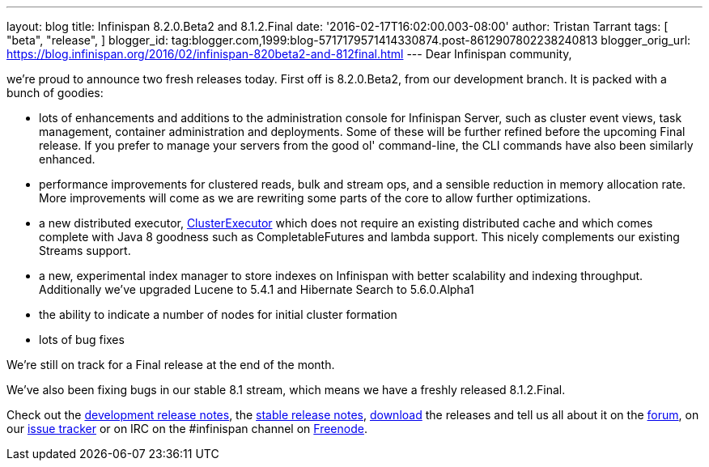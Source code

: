 ---
layout: blog
title: Infinispan 8.2.0.Beta2 and 8.1.2.Final
date: '2016-02-17T16:02:00.003-08:00'
author: Tristan Tarrant
tags: [ "beta",
"release",
]
blogger_id: tag:blogger.com,1999:blog-5717179571414330874.post-8612907802238240813
blogger_orig_url: https://blog.infinispan.org/2016/02/infinispan-820beta2-and-812final.html
---
Dear Infinispan community,

we're proud to announce two fresh releases today.
First off is 8.2.0.Beta2, from our development branch. It is packed with
a bunch of goodies:


* lots of enhancements and additions to the administration console for
Infinispan Server, such as cluster event views, task management,
container administration and deployments. Some of these will be further
refined before the upcoming Final release. If you prefer to manage your
servers from the good ol' command-line, the CLI commands have also been
similarly enhanced.
* performance improvements for clustered reads, bulk and stream ops, and
a sensible reduction in memory allocation rate. More improvements will
come as we are rewriting some parts of the core to allow further
optimizations.
* a new distributed executor,
https://docs.jboss.org/infinispan/8.2/apidocs/org/infinispan/manager/ClusterExecutor.html[ClusterExecutor]
which does not require an existing distributed cache and which comes
complete with Java 8 goodness such as CompletableFutures and lambda
support. This nicely complements our existing Streams support.
* a new, experimental index manager to store indexes on Infinispan with
better scalability and indexing throughput. Additionally we've upgraded
Lucene to 5.4.1 and Hibernate Search to 5.6.0.Alpha1
* the ability to indicate a number of nodes for initial cluster
formation
* lots of bug fixes

We're still on track for a Final release at the end of the month.

We've also been fixing bugs in our stable 8.1 stream, which means we
have a freshly released 8.1.2.Final.

Check out the
https://issues.jboss.org/secure/ReleaseNote.jspa?projectId=12310799&version=12328084[development
release notes], the
https://issues.jboss.org/secure/ReleaseNote.jspa?projectId=12310799&version=12329500[stable
release notes], http://infinispan.org/download/[download] the releases
and tell us all about it on the
https://developer.jboss.org/en/infinispan/content[forum], on our
https://issues.jboss.org/projects/ISPN[issue tracker] or on IRC on the
#infinispan channel on https://issues.jboss.org/projects/ISPN[Freenode].
